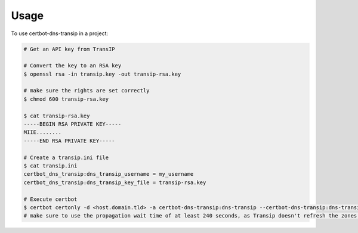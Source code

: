 =====
Usage
=====

To use certbot-dns-transip in a project:

.. code-block:: bash

    # Get an API key from TransIP
    
    # Convert the key to an RSA key
    $ openssl rsa -in transip.key -out transip-rsa.key
    
    # make sure the rights are set correctly
    $ chmod 600 transip-rsa.key
    
    $ cat transip-rsa.key
    -----BEGIN RSA PRIVATE KEY-----
    MIIE........
    -----END RSA PRIVATE KEY-----
  
    # Create a transip.ini file
    $ cat transip.ini
    certbot_dns_transip:dns_transip_username = my_username
    certbot_dns_transip:dns_transip_key_file = transip-rsa.key
    
    # Execute certbot
    $ certbot certonly -d <host.domain.tld> -a certbot-dns-transip:dns-transip --certbot-dns-transip:dns-transip-credentials transip.ini --certbot-dns-transip:dns-transip-propagation-seconds 240
    # make sure to use the propagation wait time of at least 240 seconds, as Transip doesn't refresh the zones that often.
